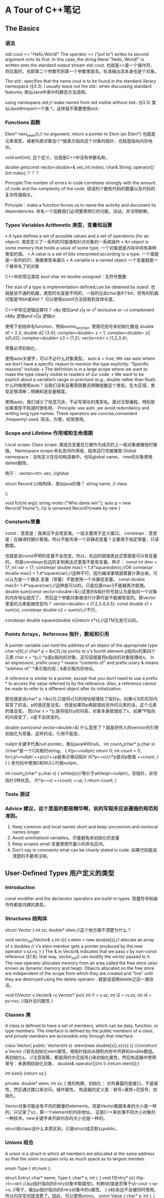 * A Tour of C++笔记
** The Basics
*** 语法
   std::cout << "Hello,World!\n"
   The operator << (“put to”) writes its second argument onto its first.
   In this case, the string literal "Hello, World!\n" is written onto the standard output stream std::cout.
   也就是<<是一个操作符，将后面的，也即第二个参数写到第一个参数里面去。标准输出流本身也是个对象。

   The std:: specifies that the name cout is to be found in the standard-library namespace (§3.3).
   I usually leave out the std:: when discussing standard features;
   类似Java中类中的静态方法调用。

   using namespace std;// make names from std visible without std:: (§3.3)
   类似Java中import一个类.*。这样就不需要使用std::

*** Functions 函数
    Elem* next_elem();// no argument; return a pointer to Elem (an Elem*)
    也就是元素类型，或者叫类对象加个*就表示指向这个对象的指针，也就是指向内存地址。

    void exit(int);
    这个定义，也就是C++中没有参数名称。

    double get(const vector<double>& vec,int index);
    char& String::operator[](int index);？？？

    Principle:The number of errors in code correlates strongly with the amount of code and
    the complexity of the code.
    错误的个数和代码的数量以及代码的复杂性强相关。

    Principle：make a function forces us to name the activity and document its dependencies.
    命名一个函数我们必须要表明它的功能，活动，并注明依赖。

*** Types Variables Arithmetic 类型，变量和运算
    • A type defines a set of possible values and a set of operations (for an object).
    类型定义了一系列的可能值和针对对象的一系统操作
    • An object is some memory that holds a value of some type.
    一个对象就是内存中持有某种类型的值。
    • A value is a set of bits interpreted according to a type.
    一个值就是一系列的01，根据类型来展示
    • A variable is a named object
    一个变量就是一个被命名了的对象

    C++中的常见类型
    bool
    char
    int
    double
    unsigned：无符号整数

    The size of a type is implementation-defined,can be obtained by sizeof.
    也就是说不通的机器，类型的长度是不同的，一般的比如char是8个bit，但有的机器可能是16bit或4bit？
    可以使用sizeof方法获取到具体长度。

    C++中常见逻辑运算符？
    x&y 按位and
    x|y    or
    x^y  exclusive or
    ~x    complement
    x&&y 逻辑and
    x||y      逻辑or

    使用下划线命名function，例如some_function.
    使用花括号来初始化数组
    double d1 = 2.3;
    double d2 {3.4};
    complex<double> z = 1;
    complex<double> z2 {d1,d2};
    complex<double> z3 = {1,2};
    vector<int> v {1,2,3,4};

    常量必须初始化，

    使用auto关键字，可以不必什么对象类型。
    auto b = true;
    We use auto where we don’t have a specific reason to mention the type explicitly. “Specific reasons” include:
    • The definition is in a large scope where we want to make the type clearly visible to readers of our code.
    • We want to be explicit about a variable’s range or precision (e.g., double rather than float).
    什么时候使用auto？当我们没有显著原因要去明确提醒这个类型。在大区域，类型足够清晰；明确知道变量精度。

    使用auto，我们减少了信息冗余，不必写很长的类型名。面对泛型编程，特别是如果类型不知道时很有用。
    Principle: use auto ,we avoid redundancy and writing long type names.
    These operators are concise,convenient ,frequentyl used.
    简洁，方便，经常使用。

*** Scope and Lifetime 作用域和生命周期
    Local scope:
    Class scope: 类成员变量在它被作为成员的上一级对象被摧毁时摧毁。
    Namespace scope:命名空间作用域，程序运行完被摧毁
    Global namespace：没有定义在任何构造器中。也叫global name。
    new的对象使用delete删除。

    例子：
    vector<int> vec; //global

    struct Record {//结构体，类似java的类？
        string name;  // class

    };

    void fct(int arg){
        string motto {"Who dares win"};
        auto p = new Record("Hume"); //p is unnamed Record?create by new
    }

*** Constants常量
    const：意思是：我保证不会改变值。一般主要用于定义接口。
    constexpr：意思是：在编译时期计算值。所以不能传递一个非静态变量？主要用于指定常量，只读数据。

    也就是说const声明的变量不会改变，所以，右边的赋值表达式里面是可以有变量的。
    但是constexpr右边的复制表达式里面不能有变量。例子：
    const int dmv = 17;
    int var = 17;
    constexpr double max1 = 1.4*square(dmv);//OK
    constexpr double max2 = 1.4*square(var);//这种不行，因为编译事情就需要计算出来。可以认为是一个静态
    变量（常量）不能使用一个非静态变量。
    const double max3= 1.4*square(var);//这种是可以的，只是后面max3不能被再次赋值。
    double sum(const vector<double>&);/这里的&指针符号就认为是指向一个对象的内存地址就完了。
    然后这个参数对象被进行计算时是不能被改变的。那vector里面的元素能被改变吗？
    vector<double> v {1.2,3.4,4.5};
    const double s1 = sum(v);
    constexpr double s2 = sum(v);//不行。

    constexpr double square(double x){return x*x};//这TM又是可以的。

*** Points Arrays，Refernces 指针，数组和引用
     A pointer variable can hold the address of an object of the appropriate type:
     char v[6];//
     char* p = &v[3];//p points to v's fourth element p指向v的第四个元素
     char x = *p;// *p是p指向的对象，这句话就是将p指向的对象赋值给x。
     In an expression, prefix unary * means “contents of” and prefix unary & means “address of.”
     *表示取内容；&表示取内存地址。

     A reference is similar to a pointer, except that you don’t need to use a prefix * to access the value referred to by the reference.
     Also, a reference cannot be made to refer to a different object after its initialization.

     那也就是说char* p =&v[3];只是将v[3]的地址赋值给了指针p。如果v[3]的实际内容变了的话，p的值还是没变。
     但是如果将p再赋值给另外的元素的话，这个元素的值会变。
     而char x = *p;是将指针p的内容，对象本身赋值给了x，如果*P指向的内容变了，x是不会改变的。

     double sum(const vector<double>&)
     什么意思了？就是将传入的verctor的引用初始化为常量，这样的话，引用不能变。

     nullptr关键字代表null pointer。类似java中的null。
     int count_x(char* p,char x) //char*是一个C风格的string。
     {
         if(p==nullptr) return 0;
         int count = 0;
         for(;p!=nullptr;++p){//++p是表示移动指针
             if(*p==x){//*p是对p取值
                 ++count;
             }
         }
     }
     老代码中使用0和NULL代替nullptr。

     int count_x(char* p,char x)
     {
         while(p){//等价于while(p!=nullptr)，空指针，非空指针2种状态。
             if(*p==x)
                  ++count;
             ++p;
         }
         return count;
     }
*** Tests 测试
*** Advice 建议，这个里面的都是精华啊，说的写程序应该遵循的规范和准则。
    1. Keep common and local names short and keep uncommon and nonlocal names longer
    2. Avoid uninitialized variables。尽量避免未初始化的变量
    3. Keep scopes small 变量使用尽量小的命名区间。
    4. Don't say in comments what can be clearly stated in code. 如果代码能说清楚的不要用注释。

** User-Defined Types 用户定义的类型
*** Introduction
    const modifier and the declarator operators are build-in types.
    常量符号和操作符都是内建的类型。
*** Structures 结构体
    struct Vector {
        int sz;
        double* elem;//这个地方搞不清楚为什么？

        void vector_init(Vector& v,int s){
            v.elem = new double[s];// allocate an array of s doubles
            // v’s elem member gets a pointer produced by the new operator
            v.sz=s;
        }
    }
    The & in Vector& indicates that we pass v by non-const reference (§1.8); that way, vector_init() can modify the vector passed to it.
    The new operator allocates memory from an area called the free store (also known as dynamic memory and heap).
    Objects allocated on the free store are independent of the scope from which they are created and “live” until they are destroyed using the delete operator .
    就是说调用delete之前一直存活。

    void f(Vector v,Vector& rv,Verctor* pv){
        int i1 = v.sz;
        int i2 = rv.sz;
        int i4 = pv->sz; //指针访问属性
    }

*** Classes 类
    A class is defined to have a set of members, which can be data, function, or type members.
    The interface is defined by the public members of a class, and private members are accessible only through that interface.

    class Vector{
    public:
        Vector(int s) :elem{new double[s]},sz{s} {} //construct a Vector
        //首先初始化elem属性，用指针指向从随机内存中开辟的double数组。再初始化s。
        //注意观察，都是用的大花括号{}来初始化属性，然后构造器中使用冒号：来表明初始化对象、
        double& operator[](int i) {return elem[i];}

        int size() {return sz;}

     private:
         double* elem;
         int sz;
      }
      类的构建，初始化：
      对外暴露的是接口，不是属性，然后通过接口来访问，操作属性。
      构造器的定义是：冒号+属性+花括号，初始化。

      Vector对象可能会有不同的数量的elements，但是Vector数据本身的大小是一样的，只记录了sz，第一个element的内存地址。
      这是C++来处理不同大小对象的一种技术。new关键字来开辟内存的大小也是一样的。

      struct和class没什么本质区别，只是struct成员默认public。
*** Unions 组合
    A union is a struct in which all members are allocated at the same address so that the union occupies only as much space as its largest member.

    enum Type { str,num };

    struct Entry{
        char* name;
        Type t;
        char* s;
        int i;
    }
    void f(Entry* p){
        if(p->t==str) //从p指针指向的Entry对象中取属性t，判断t的值是否等于str
            cout <<p->s; //等于，输出p指针指向的Entry对象中的s属性。
    }
    s和i永远不会被同时使用，所以内存空间就浪费了。因此，可以使用union。
    union Value {
        char* s;
        int i;
    }
    其实说白了，就是将两个地址存放在一起？可以将type和union联合起来使用，naked unions尽量少使用。

*** Enumerations 枚举
    enum class Color {red,blue,green}; //定义一个枚举
    Color col = Color::red; //从枚举中取值

    enum可以运算，也就是和那个定义的顺序有关系。
    也可以不用class，这样可以用int赋值，但是作用域缩小了。

*** Advice 建议
    Represent the distinction between an interface and an implemetation using a class

** Modularity 模块化
*** Intro 介绍
    clearly defin the interaction among all parts.
    The first and most important step is to distinguish between the interface to a part and its implementation.
    最先和最重要的就是将接口和他们的实现区分开来。

*** Separate Compilation
    C++中的引入叫include，头文件。类似java中的import
    using separate compilation is an issue of how best to take advantage of a particular language implementation.
    The best approach is to maximize modularity,represent that modularity logically through language features,
    and then exploit the modularity physically through files for effective separate compilation.
    利用特定的语言实现是多么棒的事情。最好的方式就是最大化模块性，通过语言的特点来逻辑的展示模块，
    然后通过物理文件暴露出模块下。

*** Namespaces 命名空间
    namespaces as a mechanism for expressing that some declarations belong together and that their names shouldn’t clash with other names.
    直接使用namespace命名空间::method，例如std::cout。
    也可以在前面直接使用using std引入。

*** Error Handling 异常处理
    抛出一个异常是将异常处理的控制权转移，转交给了特定的exception handler。
    implementation will unwind the function call stack as needed to get back to the context of that caller.
    并且会释放掉call stack并返回到调用者的上下文环境中取。

    一个函数永远不该抛出异常被定义为noexcept。
    void user(int sz){
        Vector v(sz);
        iota(&v[0],&v[sz],1): // fill v with 1,2,3,4
    }
    如果user函数还是抛出异常，标准库中的terminate()函数会被调用，立刻停止程序。

*** Invariants 不变性
    Whenever we define a function, we should consider what its preconditions are and if feasible test them.

*** Static Assertions 静态断言
    static_assert(4<=sizeof(int), "integers ar too small");
    int类型小于4个字节。
    最重要的用处在用static_assert用作泛型检查。

*** Advice
    Distinguish between declarations (used as interfaces) and definitions (used as implementations)
    区分开声明（接口）和定义（实现）
    Use purpose-designed user-defined types as exceptions (not built-in types);
    使用目的性设计的自定义类型作为异常类型，而不要使用内建的异常类型。

** Classes 类
*** Intro
    Whenever our design for a program has a useful concept, idea, entity, etc.,
    we try to represent it as a class in the program so that the idea is there
    in the code, rather than just in our head,

    By “better,” I mean more correct, easier to maintain, more efficient, more elegant,
    easier to use, easier to read, and easier to reason about.

**** Three Type Classes
     - Concrete classes
     - Abstract classes
     - Classes in class hierarchies
*** Concrete Types
    its representation is part of its definition.
    Vector:
    - place objects of concrete types on the stack, in statically allocated memory, and in other objects
    - refer to objects directly (and not just through pointers or references);
    - initialize objects immediately and completely (e.g., using constructors
    - copy objects

*** A Type
    By defining a default constructor you eliminate the possibility of uninitialized variables of that type.
    C++中的操作符可以重载。



*** A Container 容器
    A container is an object holding a collection of elements,

    it is not guaranteed that one is available to make unused memory available for new objects.
    We need a mechanism to ensure that the memory allocated by the constructor is deallocated; that mechanism is a destructor:
    我们需要将通过构造器分配的内存给释放掉，这就是解构函数的作用。
    Vector() { delete[] elem; }
    使用delete操作符释放，但是无需用户介入，但是要定义，之所以如此是因为：
    Vector obeys the same rules for naming, scope, allocation, lifetime, etc.
    也就是说我们调用一个方法，当方法运行完成了，方法里面定义的对象占用的内存空间都被释放了，
    实现的原理好像是在线程中的stack的数据结构。

    to avoid allocations in general code and keep them buried inside the implementation of well-behaved abstractions.

*** Init Containers 初始化容器
    Vector :: Vector(std :: initializer_list<double> lst)
         :elem{new double[lst.size()]}, sz{static_cast<int>()lst.size))}
    {
          copy(lst.begin(),lst.end(),elem);
    }
*** Abstract Types 抽象类
    Since we don’t know anything about the representation of an abstract type (not even its size), we must allocate objects on the free store (§4.2.2) and access them through references or pointers
    抽象类就是对具体表现，实现，完全不知道。

    class Container {
    public:
        virtual double& operator[](int) = 0;
        virtual int size() const = 0;
        virtual Container () {} //destructor
    }
    The word virtual means “may be redefined later in a class derived from this one.”
    virtual表示后面会被其他类重新定义。就是类似java中的abstract关键字，子类必须实现。

    The curious =0 syntax says the function is pure virtual;
    that is, some class derived from Container must define the function.

    A class with a pure virtual function is called an abstract class

**** Use Container
     void use(Container& c)
     {

     const int sz = c.size();
     for (int i=0; i!=sz; ++i)
           cout << c[i] << '\n';
      }
      //和java的面向接口编程是一样的，参数列表只需要是一个接口类型就行。实际传入的参数
      可以是接口的实现类。并且执行的方法完全忽略掉实现细节（封装性？）。
      Note how use() uses the Container interface in complete ignorance of implementation details.
      A class that provides the interface to a variety of other classes is often called a polymorphic type.

      还有一点就是接口对于其他实现的类叫做多态类型。
      也就是接口调用方caller是完全不关心具体实现细节的。这些设计使得具体实现，程序更加flexible，
      而且顶层向下层兼容。

**** Implements 实现
     class Vector_container : public Container{
         Vector v;
     public:
         Vector_container(int s) : v(s){}
         Vector_container() {}
         double& operator[](In i) {return v[i];}
         int size() const {return v.size();}
      }
      使用冒号public表示实现接口，
      The :public can be read as “is derived from” or “is a subtype of.”

*** Virtual Functions
    面向接口编程是怎么知道具体调用的是那个子类的具体方法实现了？
    The usual implementation technique is for the compiler to convert the name of a virtual function into an index into a table of pointers to functions.
    一般的实现方式是编译器将virtual函数的名称转换为index索引，放入一个存放指针的表，指针指向函数。

    That table is usually called the virtual function table or simply the vtbl.
    虚拟函数表。
    所以这也是为什么必须要使用引用或者指针的原因。

     The implementation of the caller needs only to know the location of the pointer to the vtbl in a Container and the index used for each virtual function.

**** Explicit Overriding
     在函数后面添加override关键字。

**** Benefits from Hierarchies
     使用dynamic_cast进行转型，如果不是预期类型返回nullptr。
     Shape* ps;
     if(Smiley* p = dynamic_cast<Smiley*>(ps)){
         //do sth
     }
     使用unique_ptr持有函数返回的对象指针。运行完作用域之后，自动被释放。

*** Copy and Move
    void test(complex z1)
    {
     complex z2 {z1};    // copy initialization
     complex z3;
     z3 = z2;            // copy assignment
     // ...
     }
     Now z1, z2, and z3 have the same value because both the assignment and the initialization copied both members.
     和java不太一样，对变量赋值，也是逐个成员拷贝。哦，这个还是浅拷贝。
**** Copying Containers
     resource handle-class responsible for an object accessed through a pointer.
     资源句柄，
     对于容器的浅拷贝是灾难，因为会改变不变性。

     Copying of an object of a class is defined by two members: a copy constructor and a copy assignment:
     拷贝构造器和拷贝赋值

     //这里是在public的interface中定义的构造器
     Vector(const Vector& a);                 // copy constructor
     Vector& operator=(const Vector& a);      // copy assignment

     //构造器拷贝
     Vector::Vector(const Vector& a)     // copy constructor
    :elem{new double[a.sz]},        // allocate space for elements
    sz{a.sz}
    {
    for (int i=0; i!=sz; ++i)      // copy elements
          elem[i] = a.elem[i];
     }
     //其实也就是将一个Vector作为参数传入Vector的构造器时候做的事情。

     //赋值拷贝
     Vector& Vector::operator=(const Vector& a)       // copy assignment
     {
     double* p = new double[a.sz];
     for (int i=0; i!=a.sz; ++i)
         p[i] = a.elem[i];
     delete[] elem;        // delete old elements
     elem = p;
     sz = a.sz;
     return *this; //有点类似java中的this
    }
    可以这么认为，一般赋值Vector v1 = v2;这样的话v2作为参数a传递进来，执行Vector中
    定义的以上赋值拷贝方法，然后将对象本身返回。

**** 4.6.2 Moving Containers ？？？
     We avoid the cost of copying when we pass objects to a function by using references
      but we can’t return a reference to a local object as the result

      Vector operator+(const Vector& a, const Vector& b)
      {
      if (a.size()!=b.size())
          throw Vector_size_mismatch{};
      Vector res(a.size());
      for (int i=0; i!=a.size(); ++i)
         res[i]=a[i]+b[i];
      return res;
    }
    //直接返回res，是将res的拷贝返回了。

     Vector(Vector&& a);                     // move constructor
     Vector& operator=(Vector&& a);          // move assignment
     //真是日了狗，这么多的构造函数，妈的，什么移动构造函数，还搞出2个&&，真SB。

     //移动构造器实现
     Vector::Vector(Vector&& a)
         :elem{a.elem},          // "grab the elements" from a
         sz{a.sz}
    {
        a.elem = nullptr;       // now a has no elements
        a.sz = 0;
     }
     The && means “rvalue reference” and is a reference to which we can bind an rvalue.
     &&是右值引用，相对于左值引用，也就是我们一般在左边使用引用，然后在右边进行赋值。
     很类似被函数返回的结果引用，右值引用的东西无法被赋值，

     an rvalue reference is a reference to something that nobody else can assign to,

**** Essential Operations
     There are five situations in which an object is copied or moved:
     • As the source of an assignment
     作为赋值的源
     • As an object initializer
     作为一个对象的初始化器？好像就是作为参数传递到对象的构造器中。
     • As a function argument
     作为函数的参数
     • As a function return value
     作为函数的返回值
     • As an exception
     作为一个异常。异常因为需要广播和转移递交控制权。

     class Y{
     Public:
         Y(Sometype);
         Y(const Y&) = default;
         Y(Y&&) = default;// and the default copy constructor
     }

     When a class has a pointer or a reference member, it is usually a good idea to be explicit about copy of move operations.
     The reason is that a pointer or reference will point to something that the class needs to delete, in which case
     the default copy would be wrong, or it points to something that the class must not delete,
     in which case a reader of the code would like to know that.
     当一个类有指针或者引用成员，显示的调用copy或者move操作是个好主意。
     原因是指针或引用会指向类需要删除的东西，当默认copy操作错误时。
     或者他们可以指向某些类一定不能删除的东西。

     C++中还能这样初始化？
     complex z1 = 3.14; // z1 becomes {3.14,0.0}
     complex z2 = z1*2; // z2 becomes {6.28,0.0}
     是调用了赋值构造器？

     Vector v1 = 7; // OK: v1 has 7 elements
     妈的，狗混乱的啊，C++。标准库是不准许这样将int转Vector的。
     可以使用explicit关键字，就是明确要求必须使用显示调用构造器的方式而不是赋值的方式。
     Vector v1(7);    // OK: v1 has 7 elements
     Vector v2 = 7;   // error: no implicit conversion from int to Vector

**** Resource Management 资源管理
     By defining constructors, copy operations, move operations, and a destructor, a programmer can provide complete control
     of the lifetime of a contained resource (such as the elements of a container).
     定义这么多构造器，是为了完整的管理对象的生命周期。

     Furthermore, a move constructor allows an object to move simply and cheaply from one scope to another
     移动构造器是为了更加廉价和方便的传递对象到不同的作用域。

     A resource is anything that has to be acquired and (explicitly or implicitly) released after use.
     Examples are memory, locks, sockets, file handles, and thread handles.

     Let each resource have an owner in some scope and by default be released at the end of its owners scope.
     让每个资源在指定作用域都有所有者，并且在作用域结束时进行释放。

**** RAII原则：Resource Acquisition Is Initialization
     就是资源的请求只在初始化阶段？
     In RAII, holding a resource is a class invariant, and is tied to object lifetime:
     resource allocation (or acquisition) is done during object creation (specifically initialization), by the constructor,
     while resource deallocation (release) is done during object destruction (specifically finalization), by the destructor.
     Thus the resource is guaranteed to be held between when initialization finishes and finalization starts (holding the resources is a class invariant),
     and to be held only when the object is alive. Thus if there are no object leaks, there are no resource leaks.
     没有对象泄露就没有资源泄露，因为对象持有资源。

     Resources can be moved from scope to scope using move semantics or “smart pointers,”
     and shared ownership can be represented by “shared pointers”
     资源在作用域结束时，通过move语义或者聪明的指针释放掉，通过共享指针来共享资源。

     RAII only works for resources acquired and released (directly or indirectly) by stack-allocated objects, where there is a well-defined static object lifetime.
     Heap-allocated objects which themselves acquire and release resources are common in many languages, including C++. RAII depends on heap-based objects
     RAII只对stack栈上分配的对象有作用，heap堆上的对象他们自己请求并释放资源。

     还有一个好处是即使发生异常，deconstructor也会被调用，释放资源。

     资源分类就以下几种：
     memory (string, vector, map, unordered_map, etc.),
     files (ifstream, ofstream, etc.),
     threads (thread),
     locks (lock_guard, unique_lock, etc.),
     and general objects (through unique_ptr and shared_ptr).

      things that we have a finite supply of
     有限的东西称作资源，也就是会被耗尽。
     The result is implicit resource management that is invisible in common use and leads to low resource retention durations.
     尽量使资源的被持有时间缩短。


**** Suppressing Operations
     使用基类默认的copy和move构造器是灾难，因为都用一个指针指向基类，而又不知道子类里面有哪些成员？
     使用delete关键字，可以禁止任何操作函数。
     Shape(const Shape&) =delete;  //无默认copy构造器。

     A resource handle generally cannot be copied just by copying its members

*** Advice
    Express ideas directly in code
    If a class has a pointer or reference member, it probably needs a destructor and non-default copy operations;
    Use unique_ptr or shared_ptr to avoid forgetting to delete objects created using new;
    If a class is a resource handle, it needs a constructor, a destructor, and non-default copy operations;

** Templates 模板
*** Intro
    Vector<double>并不总是double，需要将Vector和double区分开来。
    A template is a class or a function that we parameterize with a set of types or values.
    这样做的目的就是为了将一般事物，如Vector和特殊事物，比如double，String区分开。

*** Parameterized Types 参数化类型
    其实和Java中的泛型差不多，只是写法不同。
    template<typename T>
    class Vector{
    private:
        T* elem;
        int sz;
    public:
        explicit Vector(int s);
        Vecotr(){delete[] elem;}

        T& opperator[](int i);//[]这种是数组的取值操作符。
        const T&  operator[](int i)  const;//返回的引用不能改变
        int size() const {return sz;}
    }
    //使用typename和class是等价的。

*** Function Templates
    //定义函数模板，也就是java中的方法泛型化
    template<typename Container, typename Value>
    Value sum(const Container& c, Value v)
    {
        for (auto x : c)
            v+=x;
        return v;
    }

*** Concepts and Generic Programming
    模板提供一下功能：
    • The ability to pass types (as well as values and templates) as arguments without loss of information.
    This implies excellent opportunities for inlining, of which current implementations take great advantage.
    • Delayed type checking (done at instantiation time). This implies opportunities to weave together information from different contexts.
    • The ability to pass constant values as arguments. This implies the ability to do compile-time computation.

    templates provide a powerful mechanism for compile-time computation and type manipulation that can lead to very compact and efficient code
    也就是说模板可以提供编译器的预估以及正真运行时的类型操作。也就是定义了T类型的模板代码，可以适用于多钟类型的参数运算。

    支持的是一种类型，参数的多态性。

*** Function Objects
    也称作functor，function objects也就是将对象用来进行函数判断。
    //定义
    template<typename T>
    class Less_than{
        const Tval;
    public:
        Less_than(const T& v) :val(v) {}
        bool operator() (const T& x) const {return x<val;}//对()进行重载
    }
    //初始化function object
    Less_than<int> lti {42};
    Less_than<string> lst {"Backus"};
    //使用，调用function object
    void fct(int n,const string* s){
        bool b1 = lti(n);//比较传入的n和42大小
        bool b2 = lts(s);
    }
    看到predicate了（这种描述一点都不友善，要具体，简洁，哪一章哪一节，多少页）
**** Predicate 断言
     count(vector,Less_than<int>{x})
     count(strList,Less_than<String> {s})
     Here, Less_than<int>{x} constructs an object for which the call operator compares to the int called x;
     这里Less_than<int>{x} 构造了一个对象，调用操作符比较和x的带下。
     count()函数好像是计数的，然后和x比较大小。但是下面的一个list string是怎么搞的？还是比较数量？
     Less_than<string>{s} constructs an object that compares to the string called s.
     是啊，string和string相比较，但是这个他妈的lst是个list的指针？？？

     The beauty of these function objects is that they carry the value to be compared against with them.
     We don’t have to write a separate function for each value (and each type), and we don’t have to
     introduce nasty global variables to hold values.
     这个函数的美妙之处在于传递参数和比较的对象。

     count(vector,[&](int a){ return a<x; })
     妈个卵，这个的意思是传递一个int参数代表vector的下标，然后取值，然后和x比较，返回bool？
     不对，a作为后面的参数，妈的。
     C++的简洁带来了理解上的晦涩和混乱。
     [&](int a){ return a<x; } is called a lambda expression，exactly like Less_than<int>{x}.
     The [&] is a capture list specifying that local names used (such as x) will be accessed through references.
**** [ ]捕捉符号
     [ ]捕捉符号，捕捉x,[&x]，副本[=x]，[&]捕捉所有局部变量名，[=]捕捉所有局部变量的值。

     Function objecets也叫lambdas。

     template<typename C, typename Oper>
     void for_all(C& c, Oper op)    // assume that C is a container of pointers
     {
     for (auto& x : c)
         op(*x);        // pass op() a reference to each element pointed to
     }
     //这个地方将container容器和操作符operater一起传递进去。这样的话，可用性大大增强。
     我们可以自定义operator，来对container进行操作。如下：

     void user()
     {
     vector<unique_ptr<Shape>> v;
     while (cin)
          v.push_back(read_shape(cin));
     for_all(v,[](Shape& s){ s.draw(); });      // draw_all()
     for_all(v,[](Shape& s){ s.rotate(45); });  // rotate_all(45)
     }
     //v是container，后面的[](Shape& s){s.draw();}是一个lambda表达式。
*** Variadiac Templates
    variadic template can accept an arbitrary number of arguments of arbitrary types。
    尼玛，就是java中的不定长参数列表:

    template<typename T, typename... Tail>
    void f(T head, Tail... tail)
    {
         g(head);    // do something to head
         f(tail...); // try again with tail
     }
     就是定义了一个类型T，然后有一个不变成的list，下面的函数，可以对list的第一个元素进行操作，
     对剩下的做另外的操作。

*** Aliases
    template<typename Key, typename Value>
    class Map {
         // ...
     };

     template<typename Value>
     using String_map = Map<string,Value>;
     String_map<int> m;     // m is a Map<string,int>

*** Template Compilation Model 模板编译模式

*** Advice
    Templates ability：
    1. express algorithms that apply to many argument types
    2. express containers
    3. raise the level of abstraction of code

    Use template aliases to simplify notation and hide implementation details

** Liberary Overview

** Strings and Regular Expressions
*** Strings
    Note that the replacement string need not be the same size as the substring that it is replacing.

    In particular, in multi-threaded implementations, memory allocation can be relatively costly.
    Also, when lots of strings of differing lengths are used, memory fragmentation can result.

    string是basic_string的别名。
    template<typename Char>
    class basic_string {
         // ... string of Char ...
     };
     //定义别名
     using string = basic_string<char>

     用户可以自定义任意的字符串类型，比如
     using Jstring = basic_string<Jchar>;
*** Regular Expressions 正则表达式

**** Searching
**** Regular Expression Notation
     . 任何单个字符
     \ 下一个字符有特殊意义
     [ Begin character class
     ] End
     * 零个或者多个（后缀操作，也就是放在后面）
     + 1个或者多个（后缀操作）
     ? Optional 可选的
     | Alternative 或者
     ^ 行开始，逻辑非
     $ 行结束
     { Begin count
     } End count
     ( Begin grouping
     ) End

     例子：
     ^A *B+C?$
     以零个或者多个A开始，接着1个或多个B，可能的一个C，行结束。
     ababab
     (ab) *匹配到ababab，但是(an) *?只匹配第一个ab，？是惰性加载，并且只匹配最少的字符串。

** I/O Streams
*** String Stream
    template<typename Target =string, typename Source =string>
    Target to(Source arg)       // convert Source to Target
    {
        stringstream interpreter;
        Target result;
        if (!(interpreter << arg)              // write arg into stream
          | | !(interpreter >> result)         // read result from stream     |
          | |!(interpreter >> std::ws).eof()) // stuff left in stream?        |
          throw runtime_error{"to<>() failed"};
       return result;
     }
     RTM，根本看不懂

** Containers 容器
** Intro
   Principle：
   Most computing involves creating collections of values and then manipulating such collections.
   A class with the main purpose of holding objects is commonly called a container.
   Providing suitable containers for a given task and supporting them with useful fundamental operations are important steps in the construction of any program.
** Vector
   拷贝空间
   template<typename T>
   void Vector<T>::push_back(const T&
   {
     if (capacity()<size()+1)             // make sure we have space for t
           reserve(size()==0?8:2*size()); // double the capacity
     new(space){t};                       // initialize *space to t
     ++space;
    }

    Copying and moving of vectors are implemented by constructors and assignment operators

